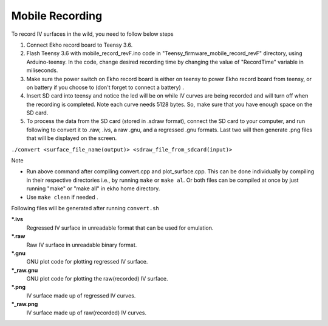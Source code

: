 Mobile Recording
----------------

To record IV surfaces in the wild, you need to follow below steps

1. Connect Ekho record board to Teensy 3.6.
2. Flash Teensy 3.6 with mobile_record_revF.ino code in "Teensy_firmware_mobile_record_revF" directory, using Arduino-teensy. In the code, change desired recording time by changing the value of "RecordTime" variable in miliseconds.
3. Make sure the power switch on Ekho record board is either on teensy to power Ekho record board from teensy, or on battery if you choose to (don't forget to connect a battery) .
4. Insert SD card into teensy and notice the led will be on while IV curves are being recorded and will turn off when the recording is completed. Note each curve needs 5128 bytes. So, make sure that you have enough space on the SD card.
5. To process the data from the SD card (stored in .sdraw format), connect the SD card to your computer, and run following to convert it to .raw, .ivs, a raw .gnu, and a regressed .gnu formats. Last two will then generate .png files that will be displayed on the screen. 
    
``./convert <surface_file_name(output)> <sdraw_file_from_sdcard(input)>``

| Note
- Run above command after compiling convert.cpp and plot_surface.cpp. This can be done individually by compiling in their respective directories i.e., by running ``make`` or ``make al``. Or both files can be compiled at once by just running "make" or "make all" in ekho home directory.
- Use ``make clean`` if needed .

Following files will be generated after running ``convert.sh``

***.ivs**
    Regressed IV surface in unreadable format that can be used for emulation.

***.raw**
    Raw IV surface in unreadable binary format.

***.gnu**
    GNU plot code for plotting regressed IV surface.

***_raw.gnu**
    GNU plot code for plotting the raw(recorded) IV surface.

***.png**
    IV surface made up of regressed IV curves.

***_raw.png**
    IV surface made up of raw(recorded) IV curves.